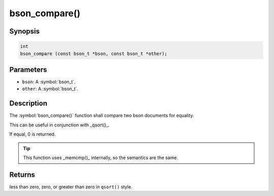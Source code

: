 .. _bson_compare

bson_compare()
==============

Synopsis
--------

.. code-block:: c

  int
  bson_compare (const bson_t *bson, const bson_t *other);

Parameters
----------

* ``bson``: A :symbol:`bson_t`.
* ``other``: A :symbol:`bson_t`.

Description
-----------

The :symbol:`bson_compare()` function shall compare two bson documents for equality.

This can be useful in conjunction with _qsort()_.

If equal, 0 is returned.

.. tip::

  This function uses _memcmp()_ internally, so the semantics are the same.

Returns
-------

less than zero, zero, or greater than zero in ``qsort()`` style.

